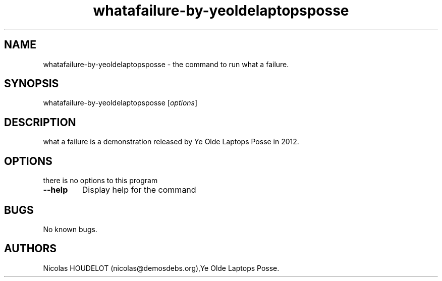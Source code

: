 .\" Automatically generated by Pandoc 1.19.2.4
.\"
.TH "whatafailure\-by\-yeoldelaptopsposse" "6" "2017\-07\-04" "what a failure User Manuals" ""
.hy
.SH NAME
.PP
whatafailure\-by\-yeoldelaptopsposse \- the command to run what a
failure.
.SH SYNOPSIS
.PP
whatafailure\-by\-yeoldelaptopsposse [\f[I]options\f[]]
.SH DESCRIPTION
.PP
what a failure is a demonstration released by Ye Olde Laptops Posse in
2012.
.SH OPTIONS
.PP
there is no options to this program
.TP
.B \-\-help
Display help for the command
.RS
.RE
.SH BUGS
.PP
No known bugs.
.SH AUTHORS
Nicolas HOUDELOT (nicolas\@demosdebs.org),Ye Olde Laptops Posse.
